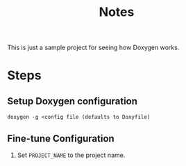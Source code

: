 #+TITLE: Notes

This is just a sample project for seeing how Doxygen works.

* Steps

** Setup Doxygen configuration
#+begin_src shell
doxygen -g <config file (defaults to Doxyfile)
#+end_src

** Fine-tune Configuration

1. Set ~PROJECT_NAME~ to the project name.
